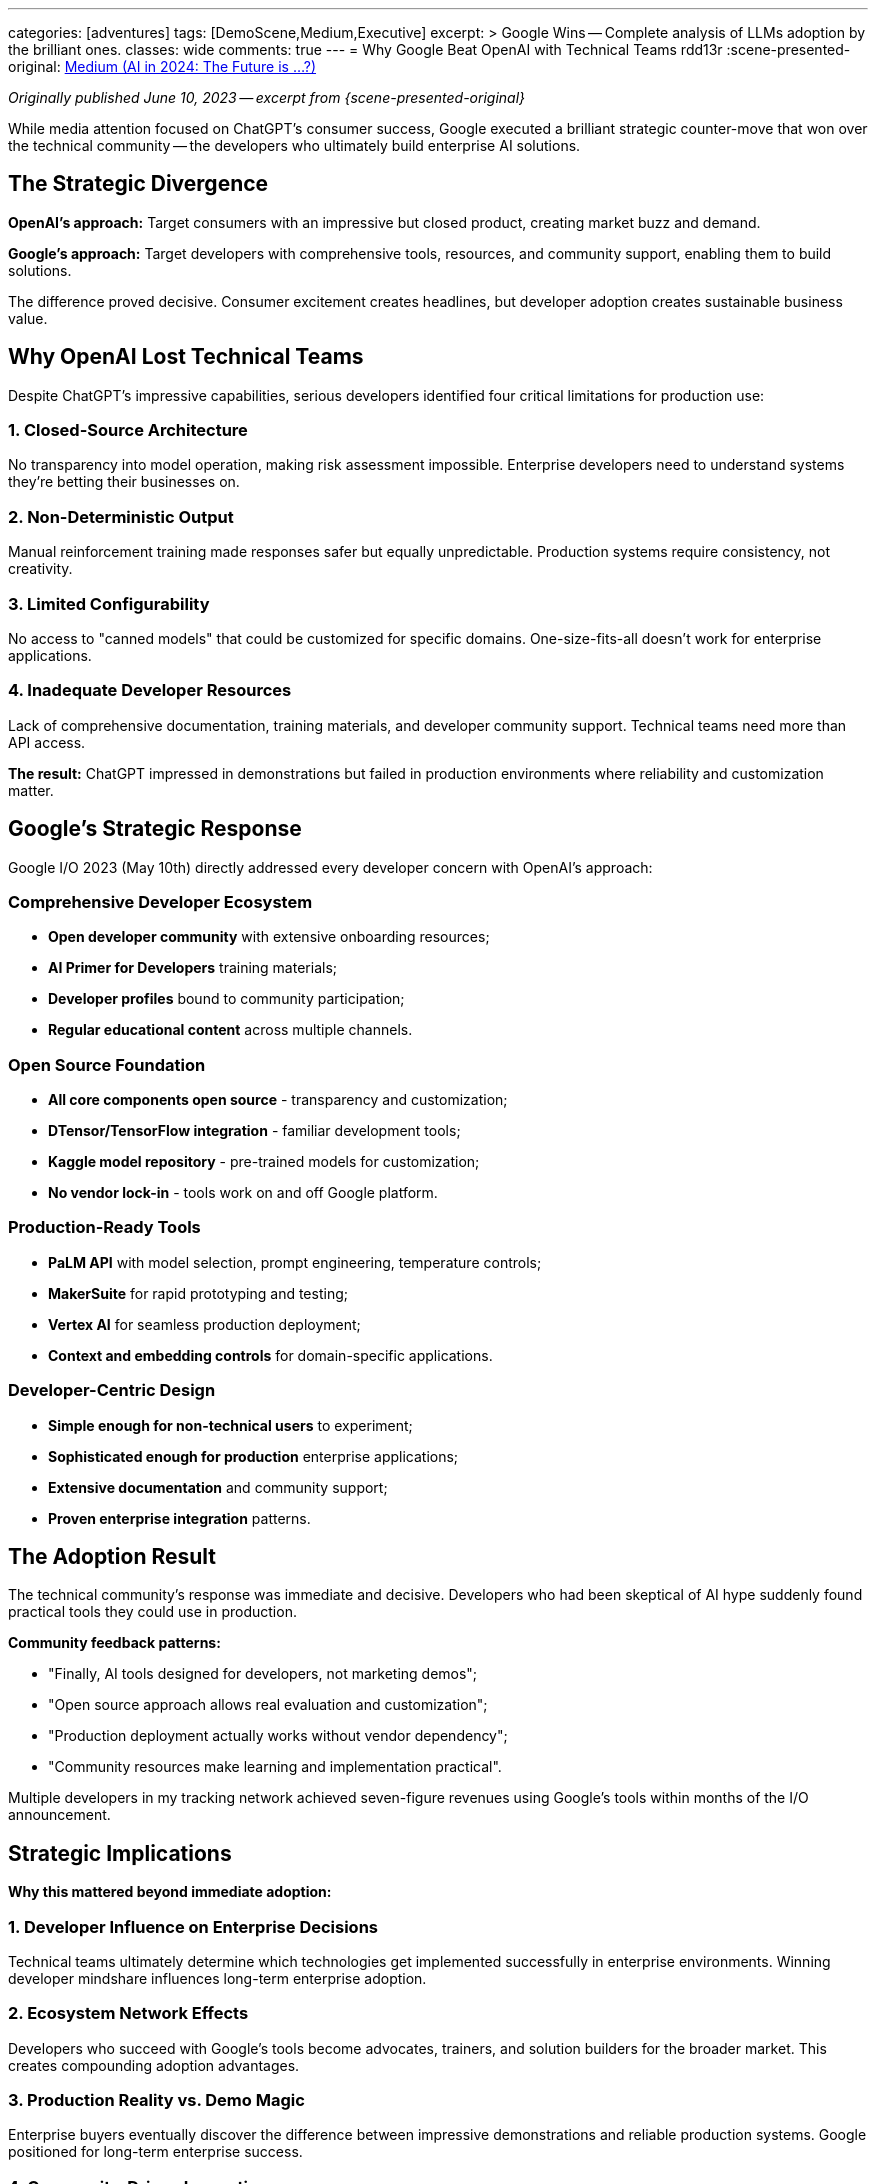 ---
categories: [adventures]
tags: [DemoScene,Medium,Executive]
excerpt: >
  Google Wins -- Complete analysis of LLMs adoption by the brilliant ones.
classes: wide
comments: true
---
= Why Google Beat OpenAI with Technical Teams
rdd13r
:scene-presented-original: link:/riddle-me-this/adventures/2023/06/10/LLMs-what-good-for.html[Medium (AI in 2024: The Future is …?),window=_blank]

_Originally published June 10, 2023 -- excerpt from {scene-presented-original}_

While media attention focused on ChatGPT's consumer success, Google executed a brilliant strategic counter-move that won over the technical community -- the developers who ultimately build enterprise AI solutions.

== The Strategic Divergence

*OpenAI's approach:* Target consumers with an impressive but closed product, creating market buzz and demand.

*Google's approach:* Target developers with comprehensive tools, resources, and community support, enabling them to build solutions.

The difference proved decisive.
Consumer excitement creates headlines, but developer adoption creates sustainable business value.

== Why OpenAI Lost Technical Teams

Despite ChatGPT's impressive capabilities, serious developers identified four critical limitations for production use:

=== 1. Closed-Source Architecture

No transparency into model operation, making risk assessment impossible.
Enterprise developers need to understand systems they're betting their businesses on.

=== 2. Non-Deterministic Output

Manual reinforcement training made responses safer but equally unpredictable.
Production systems require consistency, not creativity.

=== 3. Limited Configurability

No access to "canned models" that could be customized for specific domains.
One-size-fits-all doesn't work for enterprise applications.

=== 4. Inadequate Developer Resources

Lack of comprehensive documentation, training materials, and developer community support.
Technical teams need more than API access.

*The result:* ChatGPT impressed in demonstrations but failed in production environments where reliability and customization matter.

== Google's Strategic Response

Google I/O 2023 (May 10th) directly addressed every developer concern with OpenAI's approach:

=== Comprehensive Developer Ecosystem

* *Open developer community* with extensive onboarding resources;
* *AI Primer for Developers* training materials;
* *Developer profiles* bound to community participation;
* *Regular educational content* across multiple channels.

=== Open Source Foundation

* *All core components open source* - transparency and customization;
* *DTensor/TensorFlow integration* - familiar development tools;
* *Kaggle model repository* - pre-trained models for customization;
* *No vendor lock-in* - tools work on and off Google platform.

=== Production-Ready Tools

* *PaLM API* with model selection, prompt engineering, temperature controls;
* *MakerSuite* for rapid prototyping and testing;
* *Vertex AI* for seamless production deployment;
* *Context and embedding controls* for domain-specific applications.

=== Developer-Centric Design

* *Simple enough for non-technical users* to experiment;
* *Sophisticated enough for production* enterprise applications;
* *Extensive documentation* and community support;
* *Proven enterprise integration* patterns.

== The Adoption Result

The technical community's response was immediate and decisive.
Developers who had been skeptical of AI hype suddenly found practical tools they could use in production.

*Community feedback patterns:*

* "Finally, AI tools designed for developers, not marketing demos";
* "Open source approach allows real evaluation and customization";
* "Production deployment actually works without vendor dependency";
* "Community resources make learning and implementation practical".

Multiple developers in my tracking network achieved seven-figure revenues using Google's tools within months of the I/O announcement.

== Strategic Implications

*Why this mattered beyond immediate adoption:*

=== 1. Developer Influence on Enterprise Decisions

Technical teams ultimately determine which technologies get implemented successfully in enterprise environments.
Winning developer mindshare influences long-term enterprise adoption.

=== 2. Ecosystem Network Effects

Developers who succeed with Google's tools become advocates, trainers, and solution builders for the broader market.
This creates compounding adoption advantages.

=== 3. Production Reality vs. Demo Magic

Enterprise buyers eventually discover the difference between impressive demonstrations and reliable production systems.
Google positioned for long-term enterprise success.

=== 4. Community-Driven Innovation

Open source approach enables community contributions, accelerating capability development faster than any single company could achieve internally.

== The Competitive Advantage

Google's developer-first strategy created multiple competitive moats:

*Technical superiority:* Open source foundation enabled customization and optimization impossible with closed systems.

*Community lock-in:* Developer investment in Google's ecosystem created switching costs beyond simple API changes.

*Enterprise readiness:* Production-tested tools with transparent operation suited enterprise requirements better than consumer-focused products.

*Strategic positioning:* Positioned Google as the enterprise AI platform while OpenAI remained positioned as a consumer novelty.

== Lessons for Enterprise Strategy

*For technology vendors:*

* Developer adoption drives long-term enterprise success more than consumer buzz;
* Transparency and openness matter more to technical teams than marketing features;
* Community building creates stronger competitive moats than product features alone;
* Production reliability beats demonstration impressiveness for enterprise markets.

*For enterprise buyers:*

* Evaluate AI solutions based on developer community strength, not just capabilities;
* Prioritize transparency and customizability over impressive demonstrations;
* Consider long-term ecosystem health when making platform decisions;
* Technical team adoption predicts enterprise success better than executive presentations.

== The Market Outcome

By targeting developers while OpenAI focused on consumers, Google captured the community that ultimately builds enterprise AI solutions.

This strategic choice positioned Google to dominate enterprise AI markets as companies moved beyond experimentation to production implementation.

The lesson: in technology markets, winning the technical community often matters more than winning initial media attention.

== Key Takeaway

Google's victory over OpenAI with technical teams wasn't about superior AI models -- it was about superior strategic positioning.
By focusing on developer needs rather than consumer excitement, Google built the foundation for long-term enterprise AI dominance.

This pattern repeats across technology markets: companies that enable developers to build solutions successfully ultimately win enterprise adoption,
regardless of initial market buzz around competing approaches.

_This strategic analysis informed my recommendations about which AI platforms enterprises should invest in for long-term success._
